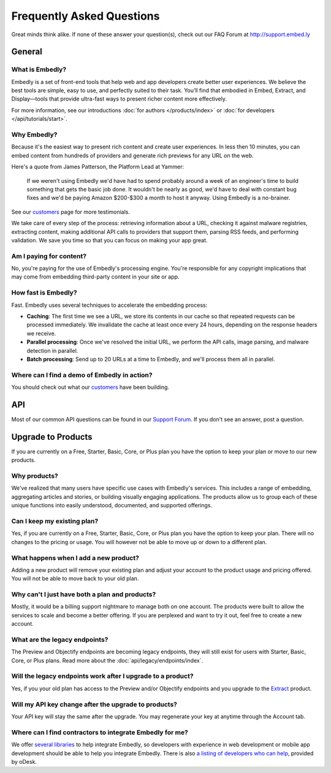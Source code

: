 .. _faq:

Frequently Asked Questions
==========================
Great minds think alike. If none of these answer your question(s),
check out our FAQ Forum at `<http://support.embed.ly>`_

General
-------

What is Embedly?
^^^^^^^^^^^^^^^^
Embedly is a set of front-end tools that help web and app developers
create better user experiences. We believe the best tools are simple,
easy to use, and perfectly suited to their task. You’ll find that
embodied in Embed, Extract, and Display—tools that provide ultra-fast
ways to present richer content more effectively.

For more information, see our introductions
:doc:`for authors </products/index>` or
:doc:`for developers </api/tutorials/start>`.

Why Embedly?
^^^^^^^^^^^^
Because it's the easiest way to present rich content and create user experiences.
In less then 10 minutes, you can embed content from hundreds of providers and
generate rich previews for any URL on the web.

Here's a quote from James Patterson, the Platform Lead at Yammer:

  If we weren't using Embedly we'd have had to spend probably around a week of
  an engineer's time to build something that gets the basic job done. It
  wouldn't be nearly as good, we'd have to deal with constant bug fixes and
  we'd be paying Amazon $200-$300 a month to host it anyway. Using Embedly is
  a no-brainer.

See our `customers </customers>`_ page for more testimonials.

We take care of every step of the process: retrieving information
about a URL, checking it against malware registries, extracting content,
making additional API calls to providers that support them, parsing RSS
feeds, and performing validation. We save you time so that you can focus
on making your app great.

Am I paying for content?
^^^^^^^^^^^^^^^^^^^^^^^^
No, you're paying for the use of Embedly's processing engine. You're
responsible for any copyright implications that may come from embedding
third-party content in your site or app.

How fast is Embedly?
^^^^^^^^^^^^^^^^^^^^
Fast. Embedly uses several techniques to accelerate the embedding process:

* **Caching**: The first time we see a URL, we store its contents in our
  cache so that repeated requests can be processed immediately. We invalidate
  the cache at least once every 24 hours, depending on the response headers
  we receive.
* **Parallel processing**: Once we've resolved the initial URL, we perform
  the API calls, image parsing, and malware detection in parallel.
* **Batch processing**: Send up to 20 URLs at a time to Embedly, and we'll
  process them all in parallel.

Where can I find a demo of Embedly in action?
^^^^^^^^^^^^^^^^^^^^^^^^^^^^^^^^^^^^^^^^^^^^^
You should check out what our `customers </customers>`_ have been building.

API
---

Most of our common API questions can be found in our
`Support Forum <http://support.embed.ly>`_.
If you don't see an answer, post a question.


Upgrade to Products
-------------------

If you are currently on a Free, Starter, Basic, Core, or Plus plan
you have the option to keep your plan or move to our new products.

Why products?
^^^^^^^^^^^^^
We've realized that many users have specific use cases with Embedly's
services. This includes a range of embedding,
aggregating articles and stories, or building visually engaging applications.
The products allow us to group each of these unique functions into easily
understood, documented, and supported offerings.

Can I keep my existing plan?
^^^^^^^^^^^^^^^^^^^^^^^^^^^^
Yes, if you are currently on a Free, Starter, Basic, Core, or Plus plan
you have the option to keep your plan. There will no changes to the
pricing or usage. You will however not be able to move up or down to a
different plan.

What happens when I add a new product?
^^^^^^^^^^^^^^^^^^^^^^^^^^^^^^^^^^^^^^
Adding a new product will remove your existing plan and adjust
your account to the product usage and pricing offered. You will not be
able to move back to your old plan.

Why can't I just have both a plan and products?
^^^^^^^^^^^^^^^^^^^^^^^^^^^^^^^^^^^^^^^^^^^^^^^
Mostly, it would be a billing support nightmare
to manage both on one account. The products were
built to allow the services to scale and become a
better offering. If you are perplexed and want to
try it out, feel free to create a new account.


What are the legacy endpoints?
^^^^^^^^^^^^^^^^^^^^^^^^^^^^^^
The Preview and Objectify endpoints are becoming legacy endpoints,
they will still exist for users with Starter, Basic, Core, or Plus plans.
Read more about the :doc:`api/legacy/endpoints/index`.

Will the legacy endpoints work after I upgrade to a product?
^^^^^^^^^^^^^^^^^^^^^^^^^^^^^^^^^^^^^^^^^^^^^^^^^^^^^^^^^^^^
Yes, if you your old plan has access to the Preview and/or Objectify endpoints
and you upgrade to the `Extract <http://embed.ly/extract>`_ product.

Will my API key change after the upgrade to products?
^^^^^^^^^^^^^^^^^^^^^^^^^^^^^^^^^^^^^^^^^^^^^^^^^^^^^
Your API key will stay the same after the upgrade.
You may regenerate your key at anytime through the Account tab.

Where can I find contractors to integrate Embedly for me?
^^^^^^^^^^^^^^^^^^^^^^^^^^^^^^^^^^^^^^^^^^^^^^^^^^^^^^^^^
We offer `several libraries <http://embed.ly/docs/libraries>`_ to help integrate Embedly,
so developers with experience in web development or mobile app development should be able
to help you integrate Embedly. There is also `a listing of developers who can help <http://embed.ly/odesk>`_,
provided by oDesk.


